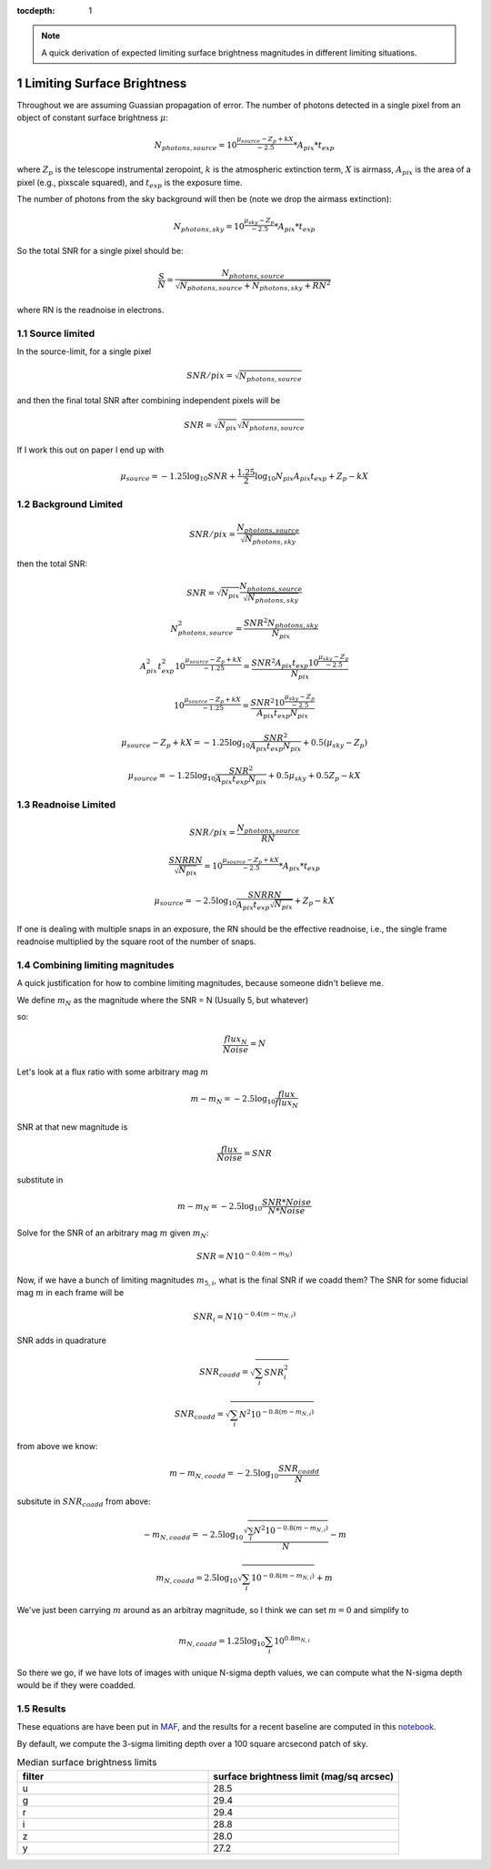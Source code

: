 ..
  Technote content.

  See https://developer.lsst.io/restructuredtext/style.html
  for a guide to reStructuredText writing.

  Do not put the title, authors or other metadata in this document;
  those are automatically added.

  Use the following syntax for sections:

  Sections
  ========

  and

  Subsections
  -----------

  and

  Subsubsections
  ^^^^^^^^^^^^^^

  To add images, add the image file (png, svg or jpeg preferred) to the
  _static/ directory. The reST syntax for adding the image is

  .. figure:: /_static/filename.ext
     :name: fig-label

     Caption text.

   Run: ``make html`` and ``open _build/html/index.html`` to preview your work.
   See the README at https://github.com/lsst-sqre/lsst-technote-bootstrap or
   this repo's README for more info.

   Feel free to delete this instructional comment.

:tocdepth: 1

.. Please do not modify tocdepth; will be fixed when a new Sphinx theme is shipped.

.. sectnum::

.. TODO: Delete the note below before merging new content to the main branch.

.. note::

   A quick derivation of expected limiting surface brightness magnitudes in different limiting situations.

.. Add content here.
.. Do not include the document title (it's automatically added from metadata.yaml).

Limiting Surface Brightness
---------------------------

Throughout we are assuming Guassian propagation of error. The number of photons detected in a single pixel from an object of constant surface brightness :math:`\mu`:

.. math::
   N_{photons, source} = 10^{\frac{\mu_{source} - Z_p + kX}{-2.5}} * A_{pix} * t_{exp}

where :math:`Z_p` is the telescope instrumental zeropoint, :math:`k` is the atmospheric extinction term, :math:`X` is airmass, :math:`A_{pix}` is the area of a pixel (e.g., pixscale squared), and :math:`t_{exp}` is the exposure time.

The number of photons from the sky background will then be (note we drop the airmass extinction):

.. math::
   N_{photons, sky} = 10^{\frac{\mu_{sky} - Z_p}{-2.5}} * A_{pix} * t_{exp}


So the total SNR for a single pixel should be:

.. math::
   \frac{S}{N} = \frac{N_{photons, source}}{\sqrt{N_{photons, source} + N_{photons, sky} + RN^2}}

where RN is the readnoise in electrons.


Source limited
===============

In the source-limit, for a single pixel

.. math::
   SNR/pix = \sqrt{N_{photons,source}}

and then the final total SNR after combining independent pixels will be

.. math::
   SNR = \sqrt{N_{pix}}\sqrt{N_{photons,source}}

If I work this out on paper I end up with

.. math::
   \mu_{source} = -1.25\log_{10}{SNR} + \frac{1.25}{2}\log_{10}{N_{pix}A_{pix}t_{exp}} + Z_p - kX



Background Limited
==================

.. math::
   SNR/pix = \frac{N_{photons,source}}{\sqrt{N_{photons, sky}}}

then the total SNR:

.. math::
   SNR = \sqrt{N_{pix}} \frac{N_{photons,source}}{\sqrt{N_{photons, sky}}}


.. math::
   N_{photons,source}^2 = \frac{SNR^2 N_{photons, sky}}{N_{pix}}


.. math::
   A_{pix}^2 t_{exp}^2 10^{\frac{\mu_{source} - Z_p + kX}{-1.25}} = \frac{SNR^2A_{pix}t_{exp}10^{\frac{\mu_{sky} - Z_p}{-2.5}}}{N_{pix}}


.. math::
   10^{\frac{\mu_{source} - Z_p + kX}{-1.25}} = \frac{SNR^2 10^{\frac{\mu_{sky} - Z_p}{-2.5}}}{ A_{pix} t_{exp} N_{pix}}


.. math::
   \mu_{source} - Z_p + kX =-1.25 \log_{10}{\frac{SNR^2}{ A_{pix} t_{exp} N_{pix}}} + 0.5(\mu_{sky} -Z_p)


.. math::
   \mu_{source} =-1.25 \log_{10}{\frac{SNR^2}{A_{pix} t_{exp} N_{pix}}} + 0.5\mu_{sky} +0.5Z_p - kX


Readnoise Limited
==================

.. math::
   SNR/pix = \frac{N_{photons,source}}{RN}


.. math::
   \frac{SNR RN}{\sqrt{N_{pix}}}  = 10^{\frac{\mu_{source} - Z_p + kX}{-2.5}} * A_{pix} * t_{exp}


.. math::
   \mu_{source} = -2.5\log_{10} \frac{SNR RN}{A_{pix} t_{exp} \sqrt{N_{pix}}} + Z_p -kX

If one is dealing with multiple snaps in an exposure, the RN should be the effective readnoise, i.e., the single frame readnoise multiplied by the square root of the number of snaps.

Combining limiting magnitudes
=============================

A quick justification for how to combine limiting magnitudes, because someone didn't believe me.

We define :math:`m_N` as the magnitude where the SNR = N (Usually 5, but whatever)

so:

.. math::
   \frac{flux_N}{Noise} = N

Let's look at a flux ratio with some arbitrary mag :math:`m`

.. math::
   m-m_N = -2.5 \log_{10}{\frac{flux}{flux_N}} 


SNR at that new magnitude is

.. math::
   \frac{flux}{Noise} = SNR


substitute in

.. math::
   m-m_N = -2.5 \log_{10}{\frac{SNR * Noise}{N*Noise}} 


Solve for the SNR of an arbitrary mag :math:`m` given :math:`m_N`:

.. math::
   SNR = N 10^{-0.4(m-m_N)}


Now, if we have a bunch of limiting magnitudes :math:`m_{5,i}`, what is the final SNR if we coadd them? The SNR for some fiducial mag :math:`m` in each frame will be

.. math::
   SNR_i = N 10^{-0.4(m-m_{N,i})}


SNR adds in quadrature

.. math::
   SNR_{coadd} = \sqrt{\sum_i SNR_i^2}

.. math::
   SNR_{coadd} = \sqrt{\sum_i N^2 10^{-0.8(m-m_{N,i})}}


from above we know:

.. math::
   m-m_{N,coadd} = -2.5\log_{10} \frac{SNR_{coadd}}{N}


subsitute in :math:`SNR_{coadd}` from above:

.. math::
   -m_{N,coadd} = -2.5\log_{10} \frac{\sqrt{\sum_i N^2 10^{-0.8(m-m_{N,i})}}}{N} - m


.. math::
   m_{N,coadd} = 2.5\log_{10} \sqrt{\sum_i 10^{-0.8(m-m_{N,i})}} + m


We've just been carrying :math:`m` around as an arbitray magnitude, so I think we can set :math:`m=0` and simplify to

.. math::
   m_{N,coadd} = 1.25\log_{10} \sum_i 10^{0.8m_{N,i}}

So there we go, if we have lots of images with unique N-sigma depth values, we can compute what the N-sigma depth would be if they were coadded.

Results
=======

These equations are have been put in `MAF <https://github.com/lsst/rubin_sim/blob/main/rubin_sim/maf/metrics/surfbMetric.py>`__, and the results for a recent baseline are computed in this `notebook <https://github.com/lsst-sims/smtn-016/blob/main/notebook/Surface_brightness_example.ipynb>`__.

By default, we compute the 3-sigma limiting depth over a 100 square arcsecond patch of sky.

.. list-table:: Median surface brightness limits
   :widths: 25 25 
   :header-rows: 1

   * - filter
     - surface brightness limit (mag/sq arcsec)
   * - u
     - 28.5
   * - g
     - 29.4
   * - r
     - 29.4
   * - i
     - 28.8
   * - z
     - 28.0
   * - y
     - 27.2


.. image:: notebook/temp/thumb.baseline_v2_1_10yrs_sb_limit_u_u_HEAL_SkyMap.png
   :width: 30%
.. image:: notebook/temp/thumb.baseline_v2_1_10yrs_sb_limit_g_g_HEAL_SkyMap.png
   :width: 30%
.. image:: notebook/temp/thumb.baseline_v2_1_10yrs_sb_limit_r_r_HEAL_SkyMap.png
   :width: 30%


.. image:: notebook/temp/thumb.baseline_v2_1_10yrs_sb_limit_i_i_HEAL_SkyMap.png
   :width: 30%
.. image:: notebook/temp/thumb.baseline_v2_1_10yrs_sb_limit_z_z_HEAL_SkyMap.png
   :width: 30%
.. image:: notebook/temp/thumb.baseline_v2_1_10yrs_sb_limit_y_y_HEAL_SkyMap.png
   :width: 30%

.. .. rubric:: References

.. Make in-text citations with: :cite:`bibkey`.

.. .. bibliography:: local.bib lsstbib/books.bib lsstbib/lsst.bib lsstbib/lsst-dm.bib lsstbib/refs.bib lsstbib/refs_ads.bib
..    :style: lsst_aa
